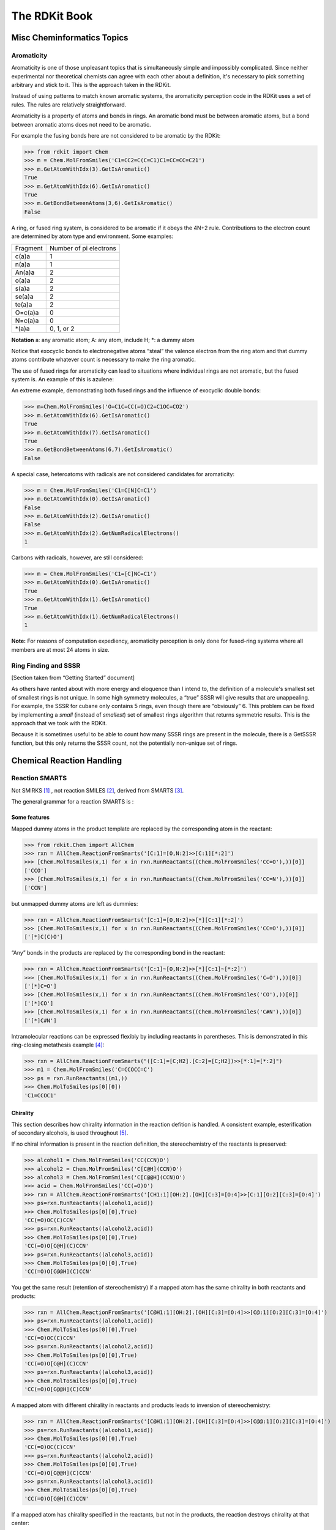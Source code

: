 
The RDKit Book
%%%%%%%%%%%%%%


Misc Cheminformatics Topics
***************************


Aromaticity
===========

Aromaticity is one of those unpleasant topics that is simultaneously simple and impossibly complicated.
Since neither experimental nor theoretical chemists can agree with each other about a definition, it's necessary to pick something arbitrary and stick to it.
This is the approach taken in the RDKit.

Instead of using patterns to match known aromatic systems, the aromaticity perception code in the RDKit uses a set of rules.
The rules are relatively straightforward.

Aromaticity is a property of atoms and bonds in rings.
An aromatic bond must be between aromatic atoms, but a bond between aromatic atoms does not need to be aromatic.

For example the fusing bonds here are not considered to be aromatic by the RDKit:

.. image:: images/picture_9.png

>>> from rdkit import Chem
>>> m = Chem.MolFromSmiles('C1=CC2=C(C=C1)C1=CC=CC=C21')
>>> m.GetAtomWithIdx(3).GetIsAromatic()
True
>>> m.GetAtomWithIdx(6).GetIsAromatic()
True
>>> m.GetBondBetweenAtoms(3,6).GetIsAromatic()
False

A ring, or fused ring system, is considered to be aromatic if it obeys the 4N+2 rule.
Contributions to the electron count are determined by atom type and environment.
Some examples:

+----------+------------------------+
| Fragment | Number of pi electrons |
+----------+------------------------+
| c(a)a    | 1                      |
+----------+------------------------+
| n(a)a    | 1                      |
+----------+------------------------+
| An(a)a   | 2                      |
+----------+------------------------+
| o(a)a    | 2                      |
+----------+------------------------+
| s(a)a    | 2                      |
+----------+------------------------+
| se(a)a   | 2                      |
+----------+------------------------+
| te(a)a   | 2                      |
+----------+------------------------+
| O=c(a)a  | 0                      |
+----------+------------------------+
| N=c(a)a  | 0                      |
+----------+------------------------+
| \*(a)a   | 0, 1, or 2             |
+----------+------------------------+

**Notation** a: any aromatic atom; A: any atom, include H; \*: a dummy atom

Notice that exocyclic bonds to electronegative atoms “steal” the valence electron from the ring atom and that dummy atoms contribute whatever count is necessary to make the ring aromatic.

The use of fused rings for aromaticity can lead to situations where individual rings are not aromatic, but the fused system is.
An example of this is azulene:

.. image:: images/picture_8.png 

An extreme example, demonstrating both fused rings and the influence of exocyclic double bonds:

.. image:: images/picture_7.png 

>>> m=Chem.MolFromSmiles('O=C1C=CC(=O)C2=C1OC=CO2')
>>> m.GetAtomWithIdx(6).GetIsAromatic()
True
>>> m.GetAtomWithIdx(7).GetIsAromatic()
True
>>> m.GetBondBetweenAtoms(6,7).GetIsAromatic()
False

A special case, heteroatoms with radicals are not considered candidates for aromaticity:

.. image:: images/picture_10.png 

>>> m = Chem.MolFromSmiles('C1=C[N]C=C1')
>>> m.GetAtomWithIdx(0).GetIsAromatic()
False
>>> m.GetAtomWithIdx(2).GetIsAromatic()
False
>>> m.GetAtomWithIdx(2).GetNumRadicalElectrons()
1

Carbons with radicals, however, are still considered:

.. image:: images/picture_11.png 

>>> m = Chem.MolFromSmiles('C1=[C]NC=C1')
>>> m.GetAtomWithIdx(0).GetIsAromatic()
True
>>> m.GetAtomWithIdx(1).GetIsAromatic()
True
>>> m.GetAtomWithIdx(1).GetNumRadicalElectrons()
1


**Note:** For reasons of computation expediency, aromaticity perception is only done for fused-ring systems where all members are at most 24 atoms in size.


Ring Finding and SSSR
=====================

[Section taken from “Getting Started” document]

As others have ranted about with more energy and eloquence than I intend to, the definition of a molecule's smallest set of smallest rings is not unique.
In some high symmetry molecules, a “true” SSSR will give results that are unappealing.
For example, the SSSR for cubane only contains 5 rings, even though there are “obviously” 6. This problem can be fixed by implementing a *small* (instead of *smallest*) set of smallest rings algorithm that returns symmetric results.
This is the approach that we took with the RDKit.

Because it is sometimes useful to be able to count how many SSSR rings are present in the molecule, there is a GetSSSR function, but this only returns the SSSR count, not the potentially non-unique set of rings.


Chemical Reaction Handling
**************************


Reaction SMARTS
===============

Not SMIRKS [#smirks]_ , not reaction SMILES [#smiles]_, derived from SMARTS [#smarts]_.


The general grammar for a reaction SMARTS is :

.. productionlist::
  reaction:  reactants ">>" products
  reactants: molecules
  products:  molecules
  molecules: molecule
           : molecules "." molecule
  molecule:  a valid SMARTS string without "." characters
          :  "(" a valid SMARTS string without "." characters ")"


Some features
-------------

Mapped dummy atoms in the product template are replaced by the corresponding atom in the reactant:

>>> from rdkit.Chem import AllChem
>>> rxn = AllChem.ReactionFromSmarts('[C:1]=[O,N:2]>>[C:1][*:2]')
>>> [Chem.MolToSmiles(x,1) for x in rxn.RunReactants((Chem.MolFromSmiles('CC=O'),))[0]]
['CCO']
>>> [Chem.MolToSmiles(x,1) for x in rxn.RunReactants((Chem.MolFromSmiles('CC=N'),))[0]]
['CCN']

but unmapped dummy atoms are left as dummies:

>>> rxn = AllChem.ReactionFromSmarts('[C:1]=[O,N:2]>>[*][C:1][*:2]')
>>> [Chem.MolToSmiles(x,1) for x in rxn.RunReactants((Chem.MolFromSmiles('CC=O'),))[0]]
['[*]C(C)O']

“Any” bonds in the products are replaced by the corresponding bond in the reactant:

>>> rxn = AllChem.ReactionFromSmarts('[C:1]~[O,N:2]>>[*][C:1]~[*:2]')
>>> [Chem.MolToSmiles(x,1) for x in rxn.RunReactants((Chem.MolFromSmiles('C=O'),))[0]]
['[*]C=O']
>>> [Chem.MolToSmiles(x,1) for x in rxn.RunReactants((Chem.MolFromSmiles('CO'),))[0]]
['[*]CO']
>>> [Chem.MolToSmiles(x,1) for x in rxn.RunReactants((Chem.MolFromSmiles('C#N'),))[0]]
['[*]C#N']

Intramolecular reactions can be expressed flexibly by including
reactants in parentheses. This is demonstrated in this ring-closing
metathesis example [#intramolRxn]_:

>>> rxn = AllChem.ReactionFromSmarts("([C:1]=[C;H2].[C:2]=[C;H2])>>[*:1]=[*:2]")
>>> m1 = Chem.MolFromSmiles('C=CCOCC=C')
>>> ps = rxn.RunReactants((m1,))
>>> Chem.MolToSmiles(ps[0][0])
'C1=CCOC1'


Chirality
---------

This section describes how chirality information in the reaction
defition is handled. A consistent example, esterification of secondary
alcohols, is used throughout [#chiralRxn]_.

If no chiral information is present in the reaction definition, the
stereochemistry of the reactants is preserved:

>>> alcohol1 = Chem.MolFromSmiles('CC(CCN)O')
>>> alcohol2 = Chem.MolFromSmiles('C[C@H](CCN)O')
>>> alcohol3 = Chem.MolFromSmiles('C[C@@H](CCN)O')
>>> acid = Chem.MolFromSmiles('CC(=O)O')
>>> rxn = AllChem.ReactionFromSmarts('[CH1:1][OH:2].[OH][C:3]=[O:4]>>[C:1][O:2][C:3]=[O:4]')
>>> ps=rxn.RunReactants((alcohol1,acid))
>>> Chem.MolToSmiles(ps[0][0],True)
'CC(=O)OC(C)CCN'
>>> ps=rxn.RunReactants((alcohol2,acid))
>>> Chem.MolToSmiles(ps[0][0],True)
'CC(=O)O[C@H](C)CCN'
>>> ps=rxn.RunReactants((alcohol3,acid))
>>> Chem.MolToSmiles(ps[0][0],True)
'CC(=O)O[C@@H](C)CCN'

You get the same result (retention of stereochemistry) if a mapped atom has the same chirality
in both reactants and products:

>>> rxn = AllChem.ReactionFromSmarts('[C@H1:1][OH:2].[OH][C:3]=[O:4]>>[C@:1][O:2][C:3]=[O:4]')
>>> ps=rxn.RunReactants((alcohol1,acid))
>>> Chem.MolToSmiles(ps[0][0],True)
'CC(=O)OC(C)CCN'
>>> ps=rxn.RunReactants((alcohol2,acid))
>>> Chem.MolToSmiles(ps[0][0],True)
'CC(=O)O[C@H](C)CCN'
>>> ps=rxn.RunReactants((alcohol3,acid))
>>> Chem.MolToSmiles(ps[0][0],True)
'CC(=O)O[C@@H](C)CCN'

A mapped atom with different chirality in reactants and products leads
to inversion of stereochemistry:

>>> rxn = AllChem.ReactionFromSmarts('[C@H1:1][OH:2].[OH][C:3]=[O:4]>>[C@@:1][O:2][C:3]=[O:4]')
>>> ps=rxn.RunReactants((alcohol1,acid))
>>> Chem.MolToSmiles(ps[0][0],True)
'CC(=O)OC(C)CCN'
>>> ps=rxn.RunReactants((alcohol2,acid))
>>> Chem.MolToSmiles(ps[0][0],True)
'CC(=O)O[C@@H](C)CCN'
>>> ps=rxn.RunReactants((alcohol3,acid))
>>> Chem.MolToSmiles(ps[0][0],True)
'CC(=O)O[C@H](C)CCN'

If a mapped atom has chirality specified in the reactants, but not
in the products, the reaction destroys chirality at that center:

>>> rxn = AllChem.ReactionFromSmarts('[C@H1:1][OH:2].[OH][C:3]=[O:4]>>[C:1][O:2][C:3]=[O:4]')
>>> ps=rxn.RunReactants((alcohol1,acid))
>>> Chem.MolToSmiles(ps[0][0],True)
'CC(=O)OC(C)CCN'
>>> ps=rxn.RunReactants((alcohol2,acid))
>>> Chem.MolToSmiles(ps[0][0],True)
'CC(=O)OC(C)CCN'
>>> ps=rxn.RunReactants((alcohol3,acid))
>>> Chem.MolToSmiles(ps[0][0],True)
'CC(=O)OC(C)CCN'

And, finally, if chirality is specified in the products, but not the
reactants, the reaction creates a stereocenter with the specified
chirality:

>>> rxn = AllChem.ReactionFromSmarts('[CH1:1][OH:2].[OH][C:3]=[O:4]>>[C@:1][O:2][C:3]=[O:4]')
>>> ps=rxn.RunReactants((alcohol1,acid))
>>> Chem.MolToSmiles(ps[0][0],True)
'CC(=O)O[C@H](C)CCN'
>>> ps=rxn.RunReactants((alcohol2,acid))
>>> Chem.MolToSmiles(ps[0][0],True)
'CC(=O)O[C@H](C)CCN'
>>> ps=rxn.RunReactants((alcohol3,acid))
>>> Chem.MolToSmiles(ps[0][0],True)
'CC(=O)O[C@H](C)CCN'

Note that this doesn't make sense without including a bit more
context around the stereocenter in the reaction definition:

>>> rxn = AllChem.ReactionFromSmarts('[CH3:5][CH1:1]([C:6])[OH:2].[OH][C:3]=[O:4]>>[C:5][C@:1]([C:6])[O:2][C:3]=[O:4]')
>>> ps=rxn.RunReactants((alcohol1,acid))
>>> Chem.MolToSmiles(ps[0][0],True)
'CC(=O)O[C@H](C)CCN'
>>> ps=rxn.RunReactants((alcohol2,acid))
>>> Chem.MolToSmiles(ps[0][0],True)
'CC(=O)O[C@H](C)CCN'
>>> ps=rxn.RunReactants((alcohol3,acid))
>>> Chem.MolToSmiles(ps[0][0],True)
'CC(=O)O[C@H](C)CCN'

Note that the chirality specification is not being used as part of the
query: a molecule with no chirality specified can match a reactant
with specified chirality.

In general, the reaction machinery tries to preserve as much
stereochemistry information as possible. This works when a single new
bond is formed to a chiral center:

>>> rxn = AllChem.ReactionFromSmarts('[C:1][C:2]-O>>[C:1][C:2]-S')
>>> alcohol2 = Chem.MolFromSmiles('C[C@@H](O)CCN')
>>> ps=rxn.RunReactants((alcohol2,))
>>> Chem.MolToSmiles(ps[0][0],True)
'C[C@@H](S)CCN'

But it fails if two or more bonds are formed:

>>> rxn = AllChem.ReactionFromSmarts('[C:1][C:2](-O)-F>>[C:1][C:2](-S)-Cl')
>>> alcohol = Chem.MolFromSmiles('C[C@@H](O)F')
>>> ps=rxn.RunReactants((alcohol,))
>>> Chem.MolToSmiles(ps[0][0],True)
'CC(S)Cl'

In this case, there's just not sufficient information present to allow
the information to be preserved. You can help by providing mapping
information:


Rules and caveats
-----------------

1. Include atom map information at the end of an atom query.
   So do [C,N,O:1] or [C;R:1].

2. Don't forget that unspecified bonds in SMARTS are either single or aromatic.
   Bond orders in product templates are assigned when the product template itself is constructed and it's not always possible to tell if the bond should be single or aromatic: 

>>> rxn = AllChem.ReactionFromSmarts('[#6:1][#7,#8:2]>>[#6:1][#6:2]')
>>> [Chem.MolToSmiles(x,1) for x in rxn.RunReactants((Chem.MolFromSmiles('C1NCCCC1'),))[0]]
['C1CCCCC1']
>>> [Chem.MolToSmiles(x,1) for x in rxn.RunReactants((Chem.MolFromSmiles('c1ncccc1'),))[0]]
['c1cccc-c1']

  So if you want to copy the bond order from the reactant, use an “Any” bond:

>>> rxn = AllChem.ReactionFromSmarts('[#6:1][#7,#8:2]>>[#6:1]~[#6:2]')
>>> [Chem.MolToSmiles(x,1) for x in rxn.RunReactants((Chem.MolFromSmiles('c1ncccc1'),))[0]]
['c1ccccc1']


The Feature Definition File Format
**********************************

An FDef file contains all the information needed to define a set of chemical features.
It contains definitions of feature types that are defined from queries built up using Daylight's SMARTS language. [#smarts]_ The FDef file can optionally also include definitions of atom types that are used to make feature definitions more readable.



Chemical Features
=================

Chemical features are defined by a Feature Type and a Feature Family.
The Feature Family is a general classification of the feature (such as "Hydrogen-bond Donor" or "Aromatic") while the Feature Type provides additional, higher-resolution, information about features.
Pharmacophore matching is done using Feature Family's. Each feature type contains the following pieces of information: 

- A SMARTS pattern that describes atoms (one or more) matching the feature type.
- Weights used to determine the feature's position based on the positions of its defining atoms.
  


Syntax of the FDef file
=======================


AtomType definitions
--------------------

An AtomType definition allows you to assign a shorthand name to be used in place of a SMARTS string defining an atom query.
This allows FDef files to be made much more readable.
For example, defining a non-polar carbon atom like this:: 

  AtomType Carbon_NonPolar [C&!$(C=[O,N,P,S])&!$(C#N)]

creates a new name that can be used anywhere else in the FDef file that it would be useful to use this SMARTS.
To reference an AtomType, just include its name in curly brackets.
For example, this excerpt from an FDef file defines another atom type - Hphobe - which references the Carbon_NonPolar definition:: 

  AtomType Carbon_NonPolar [C&!$(C=[O,N,P,S])&!$(C#N)]
  AtomType Hphobe [{Carbon_NonPolar},c,s,S&H0&v2,F,Cl,Br,I]

Note that ``{Carbon_NonPolar}`` is used in the new AtomType definition without any additional decoration (no square brackes or recursive SMARTS markers are required).


Repeating an AtomType results in the two definitions being combined using the SMARTS "," (or) operator.
Here's an example:: 

  AtomType d1 [N&!H0]
  AtomType d1 [O&!H0]

This is equivalent to::

  AtomType d1 [N&!H0,O&!H0]

Which is equivalent to the more efficient::

  AtomType d1 [N,O;!H0]

**Note** that these examples tend to use SMARTS's high-precendence and operator "&" and not the low-precedence and ";".
This can be important when AtomTypes are combined or when they are repeated.
The SMARTS "," operator is higher precedence than ";", so definitions that use ";" can lead to unexpected results.


It is also possible to define negative AtomType queries::

  AtomType d1 [N,O,S]
  AtomType !d1 [H0]

The negative query gets combined with the first to produce a definition identical to this:: 

  AtomType d1 [!H0;N,O,S]

Note that the negative AtomType is added to the beginning of the query.



Feature definitions
-------------------

A feature definition is more complex than an AtomType definition and stretches across multiple lines:: 

  DefineFeature HDonor1 [N,O;!H0]
  Family HBondDonor
  Weights 1.0
  EndFeature

The first line of the feature definition includes the feature type and the SMARTS string defining the feature.
The next two lines (order not important) define the feature's family and its atom weights (a comma-delimited list that is the same length as the number of atoms defining the feature).
The atom weights are used to calculate the feature's locations based on a weighted average of the positions of the atom defining the feature.
More detail on this is provided below.
The final line of a feature definition must be EndFeature.
It is perfectly legal to mix AtomType definitions with feature definitions in the FDef file.
The one rule is that AtomTypes must be defined before they are referenced.



Additional syntax notes:
------------------------

- Any line that begins with a # symbol is considered a comment and will be ignored.
- A backslash character, \, at the end of a line is a continuation character, it indicates that the data from that line is continued on the next line of the file.  Blank space at the beginning of these additional lines is ignored. For example, this AtomType definition:: 

    AtomType tButylAtom [$([C;!R](-[CH3])(-[CH3])(-[CH3])),\
    $([CH3](-[C;!R](-[CH3])(-[CH3])))]

  is exactly equivalent to this one:: 

    AtomType tButylAtom [$([C;!R](-[CH3])(-[CH3])(-[CH3])),$([CH3](-[C;!R](-[CH3])(-[CH3])))]

  (though the first form is much easier to read!) 


Atom weights and feature locations
----------------------------------


Frequently Asked Question(s)
============================

- What happens if a Feature Type is repeated in the file? Here's an example:: 

    DefineFeature HDonor1 [O&!H0]
    Family HBondDonor
    Weights 1.0
    EndFeature

    DefineFeature HDonor1 [N&!H0]
    Family HBondDonor
    Weights 1.0
    EndFeature

  In this case both definitions of the HDonor1 feature type will be active.
  This is functionally identical to:: 

    DefineFeature HDonor1 [O,N;!H0]
    Family HBondDonor
    Weights 1.0
    EndFeature

  **However** the formulation of this feature definition with a duplicated feature type is considerably less efficient and more confusing than the simpler combined definition.
  


Representation of Pharmacophore Fingerprints
********************************************

In the RDKit scheme the bit ids in pharmacophore fingerprints are not hashed: each bit corresponds to a particular combination of features and distances.
A given bit id can be converted back to the corresponding feature types and distances to allow interpretation.
An illustration for 2D pharmacophores is shown in :ref:`ph4_figure`.

.. _ph4_figure :

.. figure:: images/picture_10.jpg
  :scale: 50 %

  Figure 1:   Bit numbering in pharmacophore fingerprints

Atom-Atom Matching in Substructure Queries
******************************************

When doing substructure matches for queries derived from SMARTS the
rules for which atoms in the molecule should match which atoms in the
query are well defined.[#smarts]_  The same is not necessarily the
case when the query molecule is derived from a mol block or SMILES.

The general rule used in the RDKit is that if you
don't specify a property in the query, then it's not used as part of
the matching criteria and that Hs are ignored. 
This leads to the following behavior:

+----------+---------+-------+
| Molecule | Query   | Match |
+==========+=========+=======+
| CCO      | CCO     | Yes   |
+----------+---------+-------+
| CC[O-]   | CCO     | Yes   |
+----------+---------+-------+
| CCO      | CC[O-]  | No    |
+----------+---------+-------+
| CC[O-]   | CC[O-]  | Yes   |
+----------+---------+-------+
| CC[O-]   | CC[OH]  | Yes   |
+----------+---------+-------+
| CCOC     | CC[OH]  | Yes   |
+----------+---------+-------+
| CCOC     | CCO     | Yes   |
+----------+---------+-------+
| CCC      | CCC     | Yes   |
+----------+---------+-------+
| CC[14C]  | CCC     | Yes   |
+----------+---------+-------+
| CCC      | CC[14C] | No    |
+----------+---------+-------+
| CC[14C]  | CC[14C] | Yes   |
+----------+---------+-------+
| OCO      | C       | Yes   |
+----------+---------+-------+
| OCO      | [CH]    | No    |
+----------+---------+-------+
| OCO      | [CH2]   | No    |
+----------+---------+-------+
| OCO      | [CH3]   | No    |
+----------+---------+-------+
| OCO      | O[CH3]  | Yes   |
+----------+---------+-------+
| O[CH2]O  | C       | Yes   |
+----------+---------+-------+
| O[CH2]O  | [CH2]   | No    |
+----------+---------+-------+


Implementation Details
**********************

"Magic" Property Values
=======================

The following property values are regularly used in the RDKit codebase and may be useful to client code.

ROMol  (Mol in Python)
------------------------

+------------------------+---------------------------------------------------+
| Property Name          | Use                                               | 
+========================+===================================================+
| MolFileComments        |   Read from/written to the comment line of CTABs. |
+------------------------+---------------------------------------------------+
| MolFileInfo            |   Read from/written to the info line of CTABs.    |
+------------------------+---------------------------------------------------+
| _MolFileChiralFlag     |   Read from/written to the chiral flag of CTABs.  |
+------------------------+---------------------------------------------------+
| _Name                  |   Read from/written to the name line of CTABs.    |
+------------------------+---------------------------------------------------+
| _smilesAtomOutputOrder |   The order in which atoms were written to SMILES |
+------------------------+---------------------------------------------------+

Atom
----

+------------------------+-------------------------------------------------------------------------------------------------+
| Property Name          | Use                                                                                             | 
+========================+=================================================================================================+
| _CIPCode               | the CIP code (R or S) of the atom                                                               |
+------------------------+-------------------------------------------------------------------------------------------------+
| _CIPRank               | the integer CIP rank of the atom                                                                |
+------------------------+-------------------------------------------------------------------------------------------------+
| _ChiralityPossible     | set if an atom is a possible chiral center                                                      |
+------------------------+-------------------------------------------------------------------------------------------------+
| _MolFileRLabel         | integer R group label for an atom, read from/written to CTABs.                                  |
+------------------------+-------------------------------------------------------------------------------------------------+
| _ReactionDegreeChanged | set on an atom in a product template of a reaction if its degree changes in the reaction        |
+------------------------+-------------------------------------------------------------------------------------------------+
| _protected             | atoms with this property set will not be considered as matching reactant queries in reactions   |
+------------------------+-------------------------------------------------------------------------------------------------+
| dummyLabel             | (on dummy atoms) read from/written to CTABs as the atom symbol                                  |
+------------------------+-------------------------------------------------------------------------------------------------+
| molAtomMapNumber       | the atom map number for an atom, read from/written to SMILES and CTABs                          |
+------------------------+-------------------------------------------------------------------------------------------------+
| molfileAlias           | the mol file alias for an atom (follows A tags), read from/written to CTABs                     |
+------------------------+-------------------------------------------------------------------------------------------------+
| molFileValue           | the mol file value for an atom (follows V tags), read from/written to CTABs                     |
+------------------------+-------------------------------------------------------------------------------------------------+
| molFileInversionFlag   | used to flag whether stereochemistry at an atom changes in a reaction,                          | 
|                        | read from/written to CTABs, determined automatically from SMILES                                |
+------------------------+-------------------------------------------------------------------------------------------------+
| molRxnComponent        | which component of a reaction an atom belongs to, read from/written to CTABs                    |
+------------------------+-------------------------------------------------------------------------------------------------+
| molRxnRole             | which role an atom plays in a reaction (1=Reactant, 2=Product, 3=Agent),                        |
|                        | read from/written to CTABs                                                                      |
+------------------------+-------------------------------------------------------------------------------------------------+
| smilesSymbol           | determines the symbol that will be written to a SMILES for the atom                             |
+------------------------+-------------------------------------------------------------------------------------------------+

Thread safety and the RDKit
===========================

While writing the RDKit, we did attempt to ensure that the code would
work in a multi-threaded environment by avoiding use of global
variables, etc. However, making code thread safe is not a completely
trivial thing, so there are no doubt some gaps. This section describes
which pieces of the code base have explicitly been tested for thread safety.

**Note:** With the exception of the small number of methods/functions
  that take a ``numThreads`` argument, this section does not apply to
  using the RDKit from Python threads. Boost.Python ensures that only
  one thread is calling into the C++ code at any point. To get
  concurrent execution in Python, use the multiprocessing module or
  one of the other standard python approaches for this .

What has been tested
--------------------

  - Reading molecules from SMILES/SMARTS/Mol blocks
  - Writing molecules to SMILES/SMARTS/Mol blocks
  - Generating 2D coordinates
  - Generating 3D conformations with the distance geometry code
  - Optimizing molecules with UFF or MMFF
  - Generating fingerprints
  - The descriptor calculators in $RDBASE/Code/GraphMol/Descriptors
  - Substructure searching (Note: if a query molecule contains
    recursive queries, it may not be safe to use it concurrently on
    multiple threads, see below)
  - The Subgraph code
  - The ChemTransforms code
  - The chemical reactions code
  - The Open3DAlign code
  - The MolDraw2D drawing code

Known Problems
--------------

  - InChI generation and (probably) parsing. This seems to be a
    limitation of the IUPAC InChI code. In order to allow the code to
    be used in a multi-threaded environment, a mutex is used to ensure
    that only one thread is using the IUPAC code at a time. This is
    only enabled if the RDKit is built with the ``RDK_TEST_MULTITHREADED``
    option enabled.
  - The MolSuppliers (e.g. SDMolSupplier, SmilesMolSupplier?) change
    their internal state when a molecule is read. It is not safe to
    use one supplier on more than one thread.
  - Substructure searching using query molecules that include
    recursive queries. The recursive queries modify their internal
    state when a search is run, so it's not safe to use the same query
    concurrently on multiple threads. If the code is built using the
    ``RDK_BUILD_THREADSAFE_SSS`` argument (the default for the binaries
    we provide), a mutex is used to ensure that only one thread is
    using a given recursive query at a time.


.. rubric:: Footnotes

.. [#smirks] http://www.daylight.com/dayhtml/doc/theory/theory.smirks.html
.. [#smiles] http://www.daylight.com/dayhtml/doc/theory/theory.smiles.html
.. [#smarts] http://www.daylight.com/dayhtml/doc/theory/theory.smarts.html
.. [#intramolRxn] Thanks to James Davidson for this example.
.. [#chiralRxn] Thanks to JP Ebejer and Paul Finn for this example.

License
*******

.. image:: images/picture_5.png

This document is copyright (C) 2007-2013 by Greg Landrum

This work is licensed under the Creative Commons Attribution-ShareAlike 3.0 License.
To view a copy of this license, visit http://creativecommons.org/licenses/by-sa/3.0/ or send a letter to Creative Commons, 543 Howard Street, 5th Floor, San Francisco, California, 94105, USA.


The intent of this license is similar to that of the RDKit itself.
In simple words: “Do whatever you want with it, but please give us some credit.”

